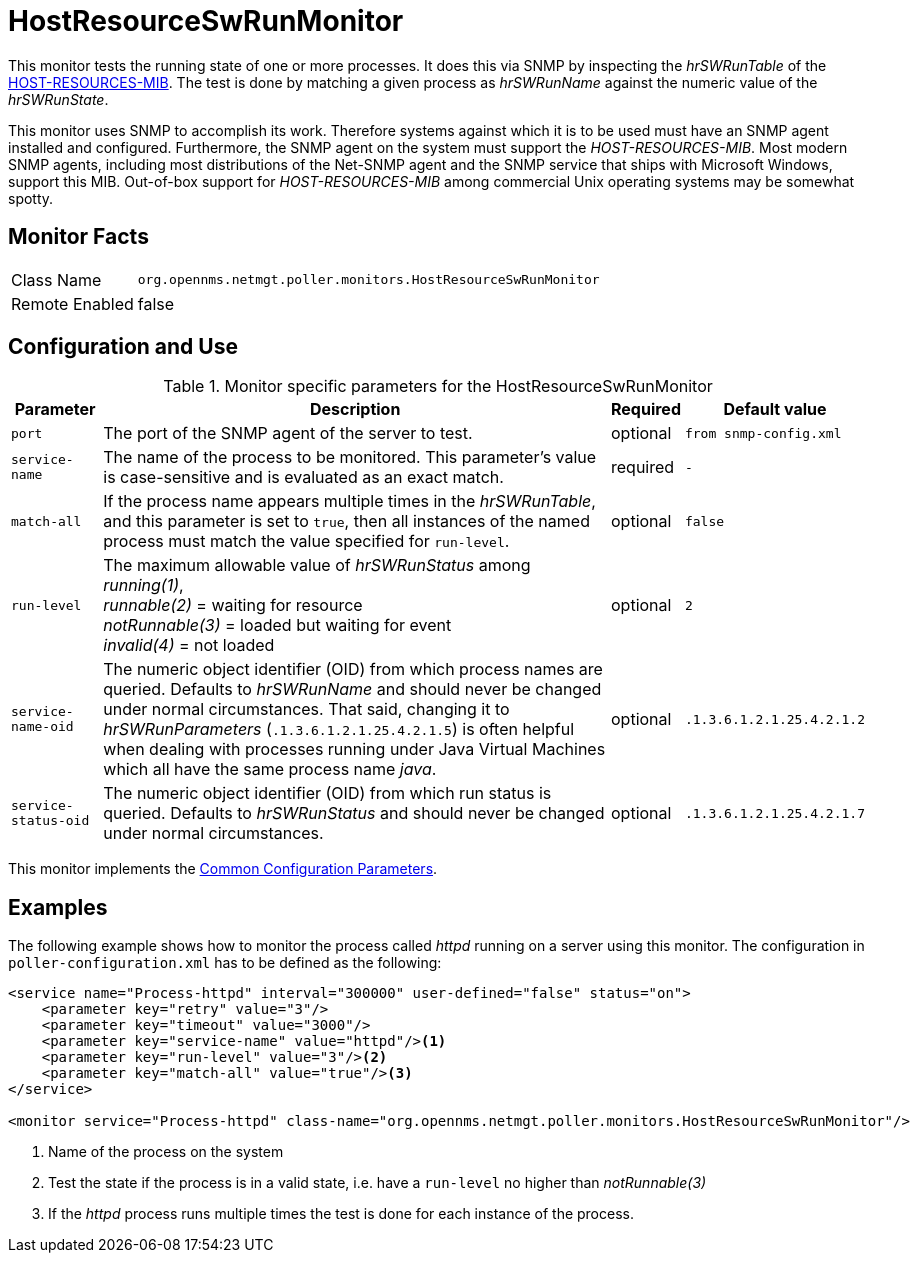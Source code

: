 
= HostResourceSwRunMonitor

This monitor tests the running state of one or more processes.
It does this via SNMP by inspecting the _hrSWRunTable_ of the http://www.ietf.org/rfc/rfc2790[HOST-RESOURCES-MIB].
The test is done by matching a given process as _hrSWRunName_ against the numeric value of the _hrSWRunState_.

This monitor uses SNMP to accomplish its work.
Therefore systems against which it is to be used must have an SNMP agent installed and configured.
Furthermore, the SNMP agent on the system must support the _HOST-RESOURCES-MIB_.
Most modern SNMP agents, including most distributions of the Net-SNMP agent and the SNMP service that ships with Microsoft Windows, support this MIB.
Out-of-box support for _HOST-RESOURCES-MIB_ among commercial Unix operating systems may be somewhat spotty.

== Monitor Facts

[options="autowidth"]
|===
| Class Name     | `org.opennms.netmgt.poller.monitors.HostResourceSwRunMonitor`
| Remote Enabled | false
|===

== Configuration and Use

.Monitor specific parameters for the HostResourceSwRunMonitor
[options="header, autowidth"]
|===
| Parameter            | Description                                                                                    | Required | Default value
| `port`               | The port of the SNMP agent of the server to test.                                              | optional | `from snmp-config.xml`
| `service-name`       | The name of the process to be monitored. This parameter's value is case-sensitive and is
                         evaluated as an exact match.                                                                   | required | `-`
| `match-all`          | If the process name appears multiple times in the _hrSWRunTable_, and this parameter is set to
                         `true`, then all instances of the named process must match the value specified for
                         `run-level`.                                                                                   | optional | `false`
| `run-level`          | The maximum allowable value of _hrSWRunStatus_ among +
                         _running(1)_, +
                         _runnable(2)_ = waiting for resource +
                         _notRunnable(3)_ = loaded but waiting for event +
                         _invalid(4)_ = not loaded                                                                      | optional | `2`
| `service-name-oid`   | The numeric object identifier (OID) from which process names are queried. Defaults to
                         _hrSWRunName_ and should never be changed under normal
                         circumstances. That said, changing it to _hrSWRunParameters_ (`.1.3.6.1.2.1.25.4.2.1.5`) is
                         often helpful when dealing with processes running under Java Virtual Machines which all have
                         the same process name _java_.                                                                  | optional | `.1.3.6.1.2.1.25.4.2.1.2`
| `service-status-oid` | The numeric object identifier (OID) from which run status is queried. Defaults to
                         _hrSWRunStatus_ and should never be changed under normal circumstances.                        | optional | `.1.3.6.1.2.1.25.4.2.1.7`

|===

This monitor implements the <<service-assurance/monitors/introduction.adoc#ga-service-assurance-monitors-common-parameters, Common Configuration Parameters>>.

== Examples

The following example shows how to monitor the process called _httpd_ running on a server using this monitor.
The configuration in `poller-configuration.xml` has to be defined as the following:
[source, xml]
----
<service name="Process-httpd" interval="300000" user-defined="false" status="on">
    <parameter key="retry" value="3"/>
    <parameter key="timeout" value="3000"/>
    <parameter key="service-name" value="httpd"/><1>
    <parameter key="run-level" value="3"/><2>
    <parameter key="match-all" value="true"/><3>
</service>

<monitor service="Process-httpd" class-name="org.opennms.netmgt.poller.monitors.HostResourceSwRunMonitor"/>
----
<1> Name of the process on the system
<2> Test the state if the process is in a valid state, i.e. have a `run-level` no higher than _notRunnable(3)_
<3> If the _httpd_ process runs multiple times the test is done for each instance of the process.
